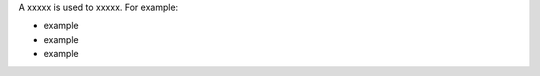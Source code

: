 .. The contents of this file are included in multiple topics.
.. This file should not be changed in a way that hinders its ability to appear in multiple documentation sets.

A xxxxx is used to xxxxx. For example:

* example
* example
* example

